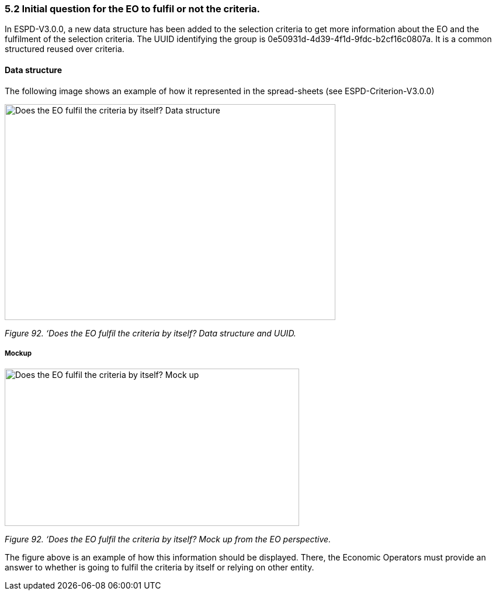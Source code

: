 === 5.2 Initial question for the EO to fulfil or not the criteria. 

In ESPD-V3.0.0, a new data structure has been added to the selection criteria to get more information about the EO and the fulfilment of the selection criteria. The UUID identifying the group is 0e50931d-4d39-4f1d-9fdc-b2cf16c0807a. It is a common structured reused over criteria.

==== Data structure

The following image shows an example of how it represented in the spread-sheets (see ESPD-Criterion-V3.0.0)

image:images\Initial_Question_data_structure.png[Does the EO fulfil the criteria by itself? Data structure,width=566,height=369]

_Figure 92. ‘Does the EO fulfil the criteria by itself? Data structure and UUID._

===== Mockup

image:images\Initial_question_Mockup.png[Does the EO fulfil the criteria by itself? Mock up,width=504,height=269]

_Figure 92. ‘Does the EO fulfil the criteria by itself? Mock up from the EO perspective._

The figure above is an example of how this information should be displayed. There, the Economic Operators must provide an answer to whether is going to fulfil the criteria by itself or relying on other entity.